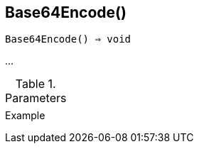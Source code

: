 [[func-base64encode]]
== Base64Encode()

[source,c]
----
Base64Encode() ⇒ void
----

…

.Parameters
[cols="1,3" grid="none", frame="none"]
|===
||
|===

.Return

.Example
[.output]
....
....
